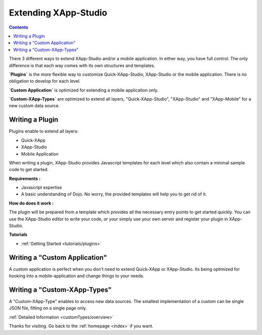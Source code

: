 .. _quickstarter/overview:

==================================
Extending XApp-Studio
==================================

.. contents ::
    :depth: 2


There 3 different ways to extend XApp-Studio and/or a mobile application. In either way, you have full control. The
only difference is that each way comes with its own structures and templates.

**`Plugins`** is the more flexible way to customize Quick-XApp-Studio, XApp-Studio or the mobile application. There is no obligation to develop for each level.

**`Custom Application`** is optimized for extending a mobile application only.

**`Custom-XApp-Types`** are optimized to extend all layers, "Quick-XApp-Studio", "XApp-Studio" and "XApp-Mobile" for a new custom data source.

Writing a Plugin
================


Plugins enable to extend all layers:

- Quick-XApp
- XApp-Studio
- Mobile Application


When writing a plugin, XApp-Studio provides Javascript templates for each level which also contain a minimal sample code to get started.

**Requirements :**

* Javascript expertise
* A basic understanding of Dojo. No worry, the provided templates will help you to get rid of it.

**How do does it work :**

The plugin will be prepared from a template which provides all the necessary entry points to get started quickly.
You can use the XApp-Studio editor to write your code, or your simply use your own server and register your plugin in XApp-Studio.

**Tutorials**


* :ref:`Getting Started <tutorials/plugins>`


Writing a "Custom Application"
==============================

A custom application is perfect when you don't need to extend Quick-XApp or XApp-Studio.
Its being optimized for hooking into a mobile-application and change things to your needs.


Writing a "Custom-XApp-Types"
===============================

A "Custom-XApp-Type" enables to access new data sources. The smallest implementation of a custom can be
single JSON file, fitting on a single page only.

:ref:`Detailed Information <customTypes/overview>`







Thanks for visiting. Go back to the :ref:`homepage <index>` if you want.
